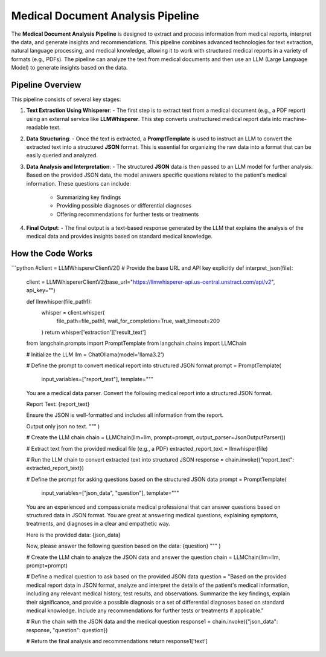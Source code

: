 Medical Document Analysis Pipeline
===================================

The **Medical Document Analysis Pipeline** is designed to extract and process information from medical reports, interpret the data, and generate insights and recommendations. This pipeline combines advanced technologies for text extraction, natural language processing, and medical knowledge, allowing it to work with structured medical reports in a variety of formats (e.g., PDFs). The pipeline can analyze the text from medical documents and then use an LLM (Large Language Model) to generate insights based on the data.

Pipeline Overview
-----------------

This pipeline consists of several key stages:

1. **Text Extraction Using Whisperer**:
   - The first step is to extract text from a medical document (e.g., a PDF report) using an external service like **LLMWhisperer**. This step converts unstructured medical report data into machine-readable text.

2. **Data Structuring**:
   - Once the text is extracted, a **PromptTemplate** is used to instruct an LLM to convert the extracted text into a structured **JSON** format. This is essential for organizing the raw data into a format that can be easily queried and analyzed.

3. **Data Analysis and Interpretation**:
   - The structured **JSON** data is then passed to an LLM model for further analysis. Based on the provided JSON data, the model answers specific questions related to the patient's medical information. These questions can include:
     - Summarizing key findings
     - Providing possible diagnoses or differential diagnoses
     - Offering recommendations for further tests or treatments

4. **Final Output**:
   - The final output is a text-based response generated by the LLM that explains the analysis of the medical data and provides insights based on standard medical knowledge.

How the Code Works
-------------------

```python
#client = LLMWhispererClientV2()
# Provide the base URL and API key explicitly
def interpret_json(file):
    client = LLMWhispererClientV2(base_url="https://llmwhisperer-api.us-central.unstract.com/api/v2", api_key="")
    
    def llmwhisper(file_path1):
        whisper = client.whisper(
            file_path=file_path1, 
            wait_for_completion=True,
            wait_timeout=200
        )
        return whisper['extraction']['result_text']

    from langchain.prompts import PromptTemplate
    from langchain.chains import LLMChain

    # Initialize the LLM
    llm = ChatOllama(model='llama3.2')

    # Define the prompt to convert medical report into structured JSON format
    prompt = PromptTemplate(
        input_variables=["report_text"],
        template="""
    You are a medical data parser. Convert the following medical report into a structured JSON format. 

    Report Text:
    {report_text}

    Ensure the JSON is well-formatted and includes all information from the report.

    Output only json no text.
    """
    )

    # Create the LLM chain
    chain = LLMChain(llm=llm, prompt=prompt, output_parser=JsonOutputParser())

    # Extract text from the provided medical file (e.g., a PDF)
    extracted_report_text = llmwhisper(file)

    # Run the LLM chain to convert extracted text into structured JSON
    response = chain.invoke({"report_text": extracted_report_text})

    # Define the prompt for asking questions based on the structured JSON data
    prompt = PromptTemplate(
        input_variables=["json_data", "question"],
        template="""
    You are an experienced and compassionate medical professional that can answer questions based on structured data in JSON format. You are great at answering medical questions, explaining symptoms, treatments, and diagnoses in a clear and empathetic way. 

    Here is the provided data:
    {json_data}

    Now, please answer the following question based on the data:
    {question}
    """
    )

    # Create the LLM chain to analyze the JSON data and answer the question
    chain = LLMChain(llm=llm, prompt=prompt)

    # Define a medical question to ask based on the provided JSON data
    question = "Based on the provided medical report data in JSON format, analyze and interpret the details of the patient's medical information, including any relevant medical history, test results, and observations. Summarize the key findings, explain their significance, and provide a possible diagnosis or a set of differential diagnoses based on standard medical knowledge. Include any recommendations for further tests or treatments if applicable."

    # Run the chain with the JSON data and the medical question
    response1 = chain.invoke({"json_data": response, "question": question})

    # Return the final analysis and recommendations
    return response1['text']

